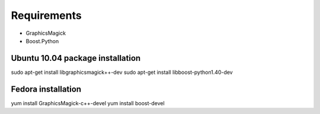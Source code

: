 Requirements
============
- GraphicsMagick
- Boost.Python

Ubuntu 10.04 package installation
---------------------------------
sudo apt-get install libgraphicsmagick++-dev
sudo apt-get install libboost-python1.40-dev

Fedora installation
-------------------
yum install GraphicsMagick-c++-devel
yum install boost-devel
